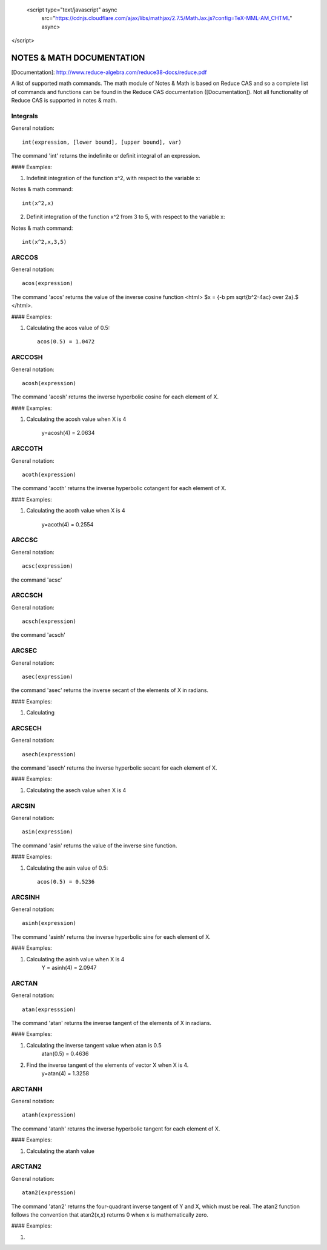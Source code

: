  <script type="text/javascript" async
  src="https://cdnjs.cloudflare.com/ajax/libs/mathjax/2.7.5/MathJax.js?config=TeX-MML-AM_CHTML" async>
</script>

NOTES & MATH DOCUMENTATION
======= 

[Documentation]: http://www.reduce-algebra.com/reduce38-docs/reduce.pdf

A list of supported math commands. The math module of Notes & Math is based on Reduce CAS and so a complete list of commands and functions can be found in the Reduce CAS documentation ([Documentation]). Not all functionality of Reduce CAS is supported in notes & math.


Integrals
------------ 

General notation::

    int(expression, [lower bound], [upper bound], var)

The command 'int' returns the indefinite or definit integral of an expression.

#### Examples:

1) Indefinit integration of the function x^2, with respect to the variable x:

Notes & math command:: 
    
    int(x^2,x)

2) Definit integration of the function x^2 from 3 to 5, with respect to the variable x:

Notes & math command:: 

    int(x^2,x,3,5)


ARCCOS
------------

General notation::

	acos(expression)

The command 'acos' returns the value of the inverse cosine function <html> $x = {-b \pm \sqrt{b^2-4ac} \over 2a}.$ </html>.

#### Examples:

1) Calculating the acos value of 0.5::

	acos(0.5) = 1.0472


ARCCOSH
------------

General notation::

	acosh(expression)

The command 'acosh' returns the inverse hyperbolic cosine for each element of X.

#### Examples: 

1) Calculating the acosh value when X is 4

	y=acosh(4) = 2.0634


ARCCOTH
------------

General notation::

	acoth(expression)

The command 'acoth' returns the inverse hyperbolic cotangent for each element of X.

#### Examples:

1) Calculating the acoth value when X is 4

	y=acoth(4) = 0.2554


ARCCSC
------------

General notation::

	acsc(expression)

the command 'acsc' 


ARCCSCH
------------

General notation::

	acsch(expression)

the command 'acsch'


ARCSEC
------------

General notation::

	asec(expression)

the command 'asec'  returns the inverse secant of the elements of X in radians.

#### Examples:

1) Calculating


ARCSECH
------------

General notation::

	asech(expression)

the command 'asech' returns the inverse hyperbolic secant for each element of X.

#### Examples:

1) Calculating the asech value when X is 4



ARCSIN
------------ 

General notation::
	
	asin(expression)

The command 'asin' returns the value of the inverse sine function.

#### Examples:

1) Calculating the asin value of 0.5::

	acos(0.5) = 0.5236


ARCSINH
------------

General notation::

	asinh(expression)

The command 'asinh' returns the inverse hyperbolic sine for each element of X.

#### Examples:

1) Calculating the asinh value when X is 4
	Y = asinh(4) = 2.0947


ARCTAN
------------

General notation::

	atan(expresssion)

The command 'atan' returns the inverse tangent of the elements of X in radians.

#### Examples:

1) Calculating the inverse tangent value when atan is 0.5
	atan(0.5) = 0.4636
2) Find the inverse tangent of the elements of vector X when X is 4.
	y=atan(4) = 1.3258


ARCTANH
------------

General notation::

	atanh(expression)

The command 'atanh' returns the inverse hyperbolic tangent for each element of X.

#### Examples:

1) Calculating the atanh value


ARCTAN2
------------

General notation::

	atan2(expression)

The command 'atan2'  returns the four-quadrant inverse tangent of Y and X, which must be real. The atan2 function follows the convention that atan2(x,x) returns 0 when x is mathematically zero.

#### Examples:

1)